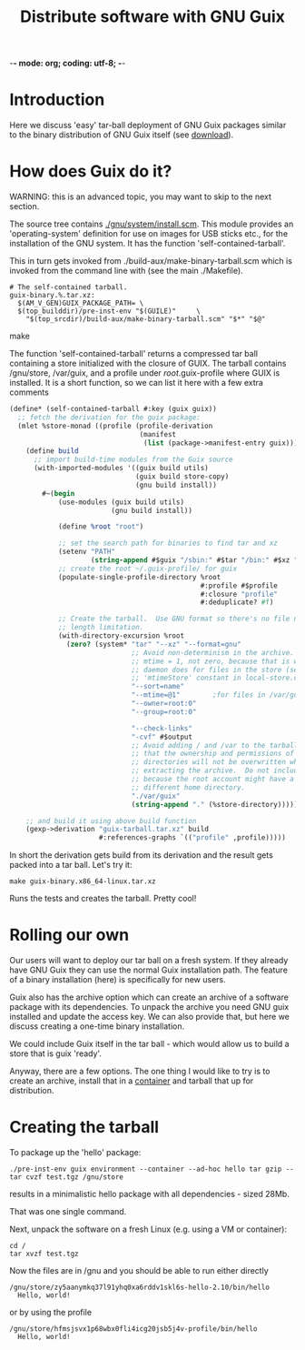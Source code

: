 -*- mode: org; coding: utf-8; -*-

#+TITLE: Distribute software with GNU Guix

* Introduction

Here we discuss 'easy' tar-ball deployment of GNU Guix packages
similar to the binary distribution of GNU Guix itself (see [[https://www.gnu.org/software/guix/download/][download]]).

* How does Guix do it?

WARNING: this is an advanced topic, you may want to skip to the next
section.

The source tree contains [[http://git.savannah.gnu.org/cgit/guix.git/tree/gnu/system/install.scm][./gnu/system/install.scm]]. This module
provides an 'operating-system' definition for use on images for USB
sticks etc., for the installation of the GNU system. It has the
function 'self-contained-tarball'.

This in turn gets invoked from ./build-aux/make-binary-tarball.scm
which is invoked from the command line with (see the main ./Makefile).

#+begin_src make
  # The self-contained tarball.
  guix-binary.%.tar.xz:
    $(AM_V_GEN)GUIX_PACKAGE_PATH= \
    $(top_builddir)/pre-inst-env "$(GUILE)"     \
      "$(top_srcdir)/build-aux/make-binary-tarball.scm" "$*" "$@"
#+end_src make

The function 'self-contained-tarball' returns a compressed tar ball
containing a store initialized with the closure of GUIX.  The tarball
contains /gnu/store, /var/guix, and a profile under
/root/.guix-profile where GUIX is installed. It is a short function, so
we can list it here with a few extra comments

#+begin_src scheme
(define* (self-contained-tarball #:key (guix guix))
  ;; fetch the derivation for the guix package:
  (mlet %store-monad ((profile (profile-derivation
                                (manifest
                                 (list (package->manifest-entry guix))))))
    (define build
      ;; import build-time modules from the Guix source
      (with-imported-modules '((guix build utils)
                               (guix build store-copy)
                               (gnu build install))
        #~(begin
            (use-modules (guix build utils)
                         (gnu build install))

            (define %root "root")

            ;; set the search path for binaries to find tar and xz
            (setenv "PATH"
                    (string-append #$guix "/sbin:" #$tar "/bin:" #$xz "/bin"))
            ;; create the root ~/.guix-profile/ for guix
            (populate-single-profile-directory %root
                                               #:profile #$profile
                                               #:closure "profile"
                                               #:deduplicate? #f)

            ;; Create the tarball.  Use GNU format so there's no file name
            ;; length limitation.
            (with-directory-excursion %root
              (zero? (system* "tar" "--xz" "--format=gnu"
                              ;; Avoid non-determinism in the archive.  Use
                              ;; mtime = 1, not zero, because that is what the
                              ;; daemon does for files in the store (see the
                              ;; 'mtimeStore' constant in local-store.cc.)
                              "--sort=name"
                              "--mtime=@1"        ;for files in /var/guix
                              "--owner=root:0"
                              "--group=root:0"

                              "--check-links"
                              "-cvf" #$output
                              ;; Avoid adding / and /var to the tarball, so
                              ;; that the ownership and permissions of those
                              ;; directories will not be overwritten when
                              ;; extracting the archive.  Do not include /root
                              ;; because the root account might have a
                              ;; different home directory.
                              "./var/guix"
                              (string-append "." (%store-directory))))))))

    ;; and build it using above build function
    (gexp->derivation "guix-tarball.tar.xz" build
                      #:references-graphs `(("profile" ,profile)))))
#+end_src

In short the derivation gets build from its derivation and the result gets packed into
a tar ball. Let's try it:

: make guix-binary.x86_64-linux.tar.xz

Runs the tests and creates the tarball. Pretty cool!

* Rolling our own

Our users will want to deploy our tar ball on a fresh system. If they
already have GNU Guix they can use the normal Guix installation
path. The feature of a binary installation (here) is specifically for
new users.

Guix also has the archive option which can create an archive of a
software package with its dependencies. To unpack the archive you need
GNU guix installed and update the access key. We can also provide that,
but here we discuss creating a one-time binary installation.

We could include Guix itself in the tar ball - which would allow us to
build a store that is guix 'ready'.

Anyway, there are a few options.  The one thing I would like to try is
to create an archive, install that in a [[./CONTAINERS.org][container]] and tarball that up
for distribution.

* Creating the tarball

To package up the 'hello' package:

: ./pre-inst-env guix environment --container --ad-hoc hello tar gzip -- tar cvzf test.tgz /gnu/store

results in a minimalistic hello package with all dependencies - sized 28Mb.

That was one single command.

Next, unpack the software on a fresh Linux (e.g. using a VM or container):

: cd /
: tar xvzf test.tgz

Now the files are in /gnu and you should be able to run either directly

: /gnu/store/zy5aanymkq37l91yhq0xa6rddv1skl6s-hello-2.10/bin/hello
:   Hello, world!

or by using the profile

: /gnu/store/hfmsjsvx1p68wbx0fli4icg20jsb5j4v-profile/bin/hello
:   Hello, world!
